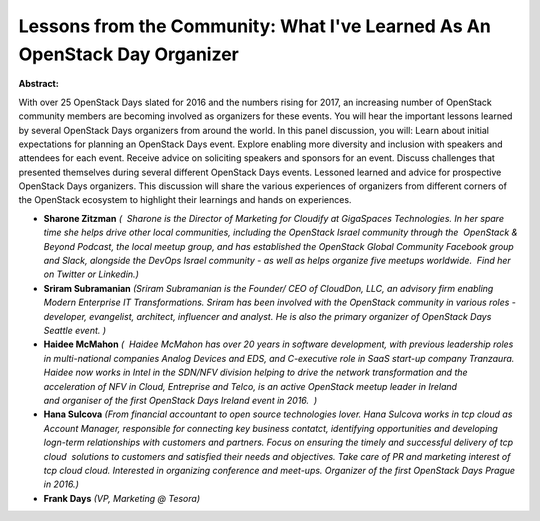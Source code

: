 Lessons from the Community: What I've Learned As An OpenStack Day Organizer
~~~~~~~~~~~~~~~~~~~~~~~~~~~~~~~~~~~~~~~~~~~~~~~~~~~~~~~~~~~~~~~~~~~~~~~~~~~

**Abstract:**

With over 25 OpenStack Days slated for 2016 and the numbers rising for 2017, an increasing number of OpenStack community members are becoming involved as organizers for these events. You will hear the important lessons learned by several OpenStack Days organizers from around the world. In this panel discussion, you will: Learn about initial expectations for planning an OpenStack Days event. Explore enabling more diversity and inclusion with speakers and attendees for each event. Receive advice on soliciting speakers and sponsors for an event. Discuss challenges that presented themselves during several different OpenStack Days events. Lessoned learned and advice for prospective OpenStack Days organizers. This discussion will share the various experiences of organizers from different corners of the OpenStack ecosystem to highlight their learnings and hands on experiences.  


* **Sharone Zitzman** *(  Sharone is the Director of Marketing for Cloudify at GigaSpaces Technologies. In her spare time she helps drive other local communities, including the OpenStack Israel community through the  OpenStack & Beyond Podcast, the local meetup group, and has established the OpenStack Global Community Facebook group and Slack, alongside the DevOps Israel community - as well as helps organize five meetups worldwide.  Find her on Twitter or Linkedin.)*

* **Sriram Subramanian** *(Sriram Subramanian is the Founder/ CEO of CloudDon, LLC, an advisory firm enabling Modern Enterprise IT Transformations. Sriram has been involved with the OpenStack community in various roles - developer, evangelist, architect, influencer and analyst. He is also the primary organizer of OpenStack Days Seattle event. )*

* **Haidee McMahon** *(  Haidee McMahon has over 20 years in software development, with previous leadership roles in multi-national companies Analog Devices and EDS, and C-executive role in SaaS start-up company Tranzaura.  Haidee now works in Intel in the SDN/NFV division helping to drive the network transformation and the acceleration of NFV in Cloud, Entreprise and Telco, is an active OpenStack meetup leader in Ireland and organiser of the first OpenStack Days Ireland event in 2016.  )*

* **Hana Sulcova** *(From financial accountant to open source technologies lover. Hana Sulcova works in tcp cloud as Account Manager, responsible for connecting key business contatct, identifying opportunities and developing logn-term relationships with customers and partners. Focus on ensuring the timely and successful delivery of tcp cloud  solutions to customers and satisfied their needs and objectives. Take care of PR and marketing interest of tcp cloud cloud. Interested in organizing conference and meet-ups. Organizer of the first OpenStack Days Prague in 2016.)*

* **Frank Days** *(VP, Marketing @ Tesora)*
